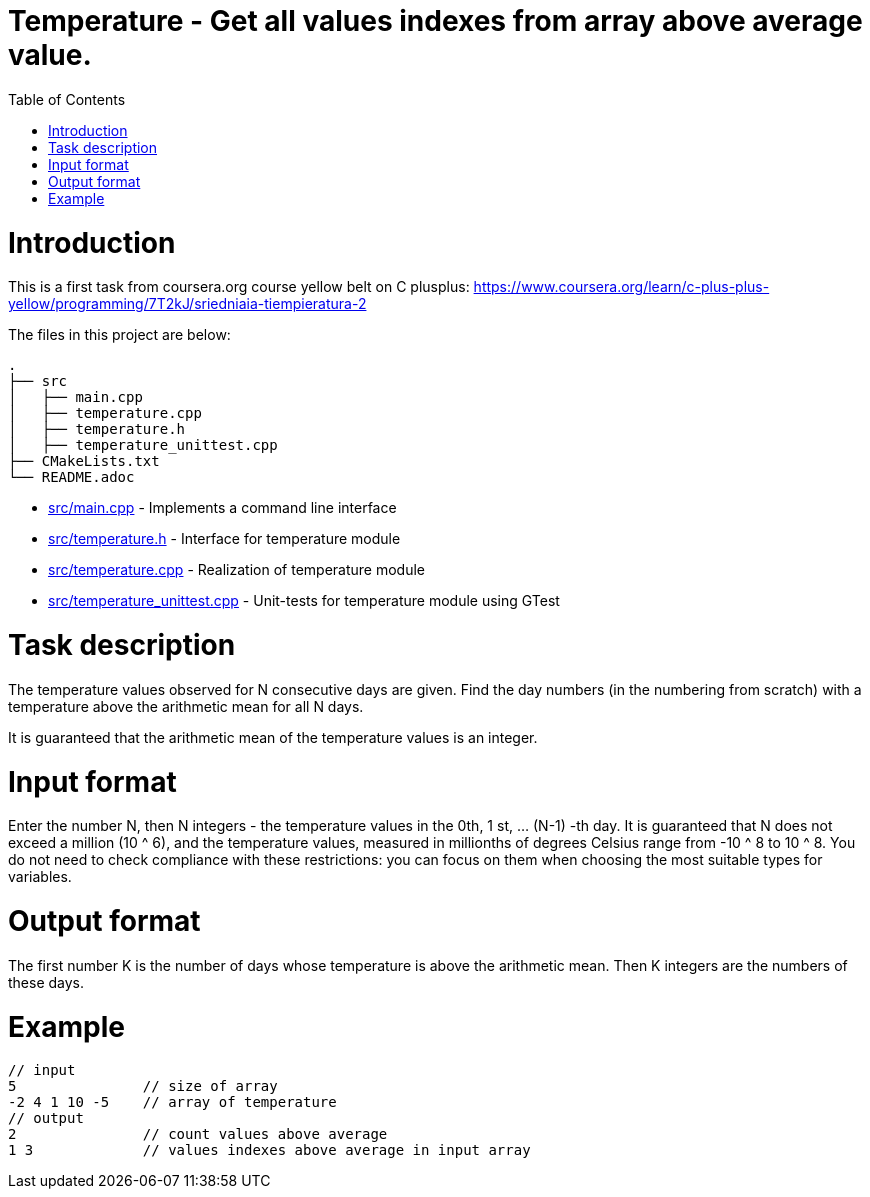= Temperature - Get all values indexes from array above average value.
:toc:
:toc-placement!:

toc::[]

# Introduction

This is a first task from coursera.org course yellow belt on C plusplus:
https://www.coursera.org/learn/c-plus-plus-yellow/programming/7T2kJ/sriedniaia-tiempieratura-2

The files in this project are below:

```
.
├── src
│   ├── main.cpp
│   ├── temperature.cpp
│   ├── temperature.h
│   ├── temperature_unittest.cpp
├── CMakeLists.txt
└── README.adoc
```

  * link:src/main.cpp[src/main.cpp] - Implements a command line interface
  * link:src/temperature.h[src/temperature.h] - Interface for temperature module
  * link:src/temperature.cpp[src/temperature.cpp] - Realization of temperature module
  * link:src/temperature_unittest.cpp[src/temperature_unittest.cpp] - Unit-tests for temperature module using GTest

# Task description

The temperature values observed for N consecutive days are given. Find the day numbers (in the numbering from scratch) with a temperature above the arithmetic mean for all N days.

It is guaranteed that the arithmetic mean of the temperature values is an integer.


# Input format

Enter the number N, then N integers - the temperature values in the 0th, 1 st, ... (N-1) -th day. It is guaranteed that N does not exceed a million (10 ^ 6), and the temperature values, measured in millionths of degrees Celsius range from -10 ^ 8 to 10 ^ 8. You do not need to check compliance with these restrictions: you can focus on them when choosing the most suitable types for variables.

# Output format

The first number K is the number of days whose temperature is above the arithmetic mean. Then K integers are the numbers of these days.

# Example

[source,bash]
----
// input
5               // size of array
-2 4 1 10 -5    // array of temperature
// output
2               // count values above average
1 3             // values indexes above average in input array
----
